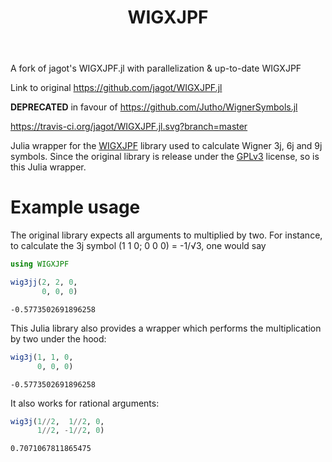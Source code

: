 #+TITLE: WIGXJPF

A fork of jagot's WIGXJPF.jl with parallelization & up-to-date WIGXJPF

Link to original [[https://github.com/jagot/WIGXJPF.jl]]

*DEPRECATED* in favour of https://github.com/Jutho/WignerSymbols.jl

[[https://travis-ci.org/jagot/WIGXJPF.jl][https://travis-ci.org/jagot/WIGXJPF.jl.svg?branch=master]]

Julia wrapper for the [[http://fy.chalmers.se/subatom/wigxjpf/][WIGXJPF]] library used to calculate Wigner 3j, 6j
and 9j symbols. Since the original library is release under the [[https://www.gnu.org/licenses/gpl-3.0.en.html][GPLv3]]
license, so is this Julia wrapper.

* Example usage
  The original library expects all arguments to multiplied by two. For
  instance, to calculate the 3j symbol (1 1 0; 0 0 0) = -1/√3, one
  would say
  #+BEGIN_SRC julia :exports both :session *julia*
    using WIGXJPF

    wig3jj(2, 2, 0,
           0, 0, 0)
  #+END_SRC

  #+RESULTS:
  : -0.5773502691896258

  This Julia library also provides a wrapper which performs the
  multiplication by two under the hood:
  #+BEGIN_SRC julia :exports both :session *julia*
    wig3j(1, 1, 0,
          0, 0, 0)
  #+END_SRC

  #+RESULTS:
  : -0.5773502691896258

  It also works for rational arguments:
  #+BEGIN_SRC julia :exports both :session *julia*
    wig3j(1//2,  1//2, 0,
          1//2, -1//2, 0)
  #+END_SRC

  #+RESULTS:
  : 0.7071067811865475
